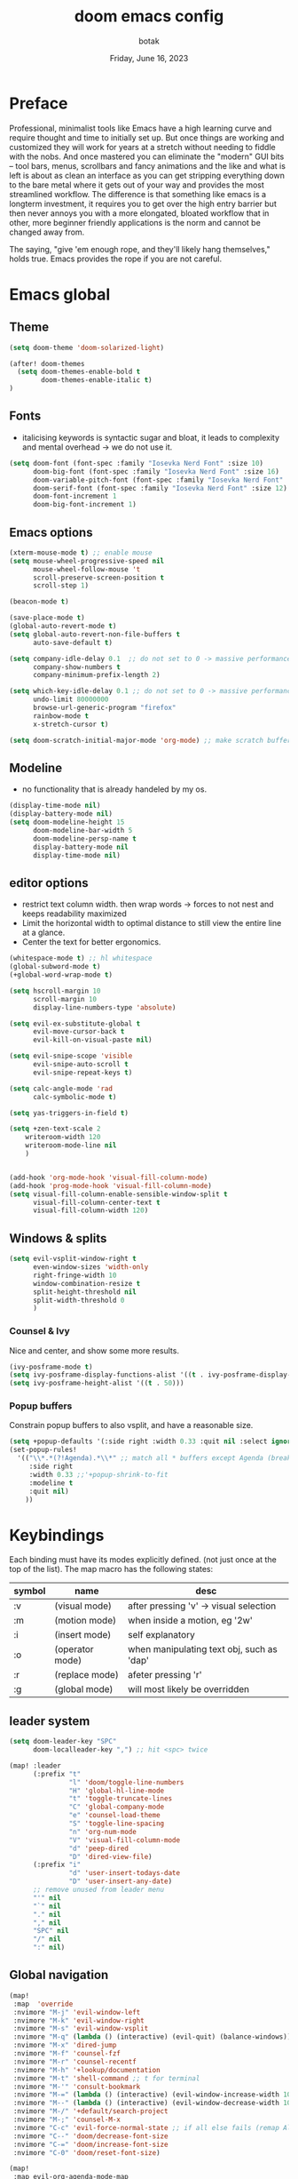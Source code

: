 #+title:    doom emacs config
#+date:     Friday, June 16, 2023
#+author:   botak

* Preface
Professional, minimalist tools like Emacs have a high learning curve and require thought and time to initially set up. But once things are working and customized they will work for years at a stretch without needing to fiddle with the nobs. And once mastered you can eliminate the "modern" GUI bits -- tool bars, menus, scrollbars and fancy animations and the like and what is left is about as clean an interface as you can get stripping everything down to the bare metal where it gets out of your way and provides the most streamlined workflow. The difference is that something like emacs is a longterm investment, it requires you to get over the high entry barrier but then never annoys you with a more elongated, bloated workflow that in other, more beginner friendly applications is the norm and cannot be changed away from.

The saying, "give 'em enough rope, and they'll likely hang themselves," holds true. Emacs provides the rope if you are not careful.

* Emacs global
** Theme
#+begin_src emacs-lisp :config.el :comments link
(setq doom-theme 'doom-solarized-light)

(after! doom-themes
  (setq doom-themes-enable-bold t
        doom-themes-enable-italic t)
)
#+end_src

** Fonts
- italicising keywords is syntactic sugar and bloat, it leads to complexity and mental overhead -> we do not use it.
#+begin_src emacs-lisp :config.el :comments link
(setq doom-font (font-spec :family "Iosevka Nerd Font" :size 10)
      doom-big-font (font-spec :family "Iosevka Nerd Font" :size 16)
      doom-variable-pitch-font (font-spec :family "Iosevka Nerd Font" :size 12)
      doom-serif-font (font-spec :family "Iosevka Nerd Font" :size 12)
      doom-font-increment 1
      doom-big-font-increment 1)
#+end_src

** Emacs options
#+begin_src emacs-lisp :config.el :comments link
(xterm-mouse-mode t) ;; enable mouse
(setq mouse-wheel-progressive-speed nil
      mouse-wheel-follow-mouse 't
      scroll-preserve-screen-position t
      scroll-step 1)

(beacon-mode t)

(save-place-mode t)
(global-auto-revert-mode t)
(setq global-auto-revert-non-file-buffers t
      auto-save-default t)

(setq company-idle-delay 0.1  ;; do not set to 0 -> massive performance issues
      company-show-numbers t
      company-minimum-prefix-length 2)

(setq which-key-idle-delay 0.1 ;; do not set to 0 -> massive performance issues
      undo-limit 80000000
      browse-url-generic-program "firefox"
      rainbow-mode t
      x-stretch-cursor t)

(setq doom-scratch-initial-major-mode 'org-mode) ;; make scratch buffer be in org mode -> coding(with #+src) or notes
#+end_src

** Modeline
- no functionality that is already handeled by my os.
#+begin_src emacs-lisp :config.el :comments link
(display-time-mode nil)
(display-battery-mode nil)
(setq doom-modeline-height 15
      doom-modeline-bar-width 5
      doom-modeline-persp-name t
      display-battery-mode nil
      display-time-mode nil)
#+end_src

** editor options
- restrict text column width. then wrap words -> forces to not nest and keeps readability maximized
- Limit the horizontal width to optimal distance to still view the entire line at a glance.
- Center the text for better ergonomics.
#+begin_src emacs-lisp :config.el :comments link
(whitespace-mode t) ;; hl whitespace
(global-subword-mode t)
(+global-word-wrap-mode t)

(setq hscroll-margin 10
      scroll-margin 10
      display-line-numbers-type 'absolute)

(setq evil-ex-substitute-global t
      evil-move-cursor-back t
      evil-kill-on-visual-paste nil)

(setq evil-snipe-scope 'visible
      evil-snipe-auto-scroll t
      evil-snipe-repeat-keys t)

(setq calc-angle-mode 'rad
      calc-symbolic-mode t)

(setq yas-triggers-in-field t)

(setq +zen-text-scale 2
    writeroom-width 120
    writeroom-mode-line nil
    )


(add-hook 'org-mode-hook 'visual-fill-column-mode)
(add-hook 'prog-mode-hook 'visual-fill-column-mode)
(setq visual-fill-column-enable-sensible-window-split t
      visual-fill-column-center-text t
      visual-fill-column-width 120)
#+end_src

** Windows & splits
#+begin_src emacs-lisp :config.el :comments link
(setq evil-vsplit-window-right t
      even-window-sizes 'width-only
      right-fringe-width 10
      window-combination-resize t
      split-height-threshold nil
      split-width-threshold 0
      )
#+end_src

*** Counsel & Ivy
Nice and center, and show some more results.
#+begin_src emacs-lisp :config.el :comments link
(ivy-posframe-mode t)
(setq ivy-posframe-display-functions-alist '((t . ivy-posframe-display-at-frame-center)))
(setq ivy-posframe-height-alist '((t . 50)))
#+end_src

*** Popup buffers
Constrain popup buffers to also vsplit, and have a reasonable size.
#+begin_src emacs-lisp :config.el :comments link
(setq +popup-defaults '(:side right :width 0.33 :quit nil :select ignore :ttl 5 :modeline t))
(set-popup-rules!
  '(("\\*.*(?!Agenda).*\\*" ;; match all * buffers except Agenda (breaks it)
     :side right
     :width 0.33 ;;'+popup-shrink-to-fit
     :modeline t
     :quit nil)
    ))
#+end_src

* Keybindings
Each binding must have its modes explicitly defined. (not just once at the top of the list).
The map macro has the following states:
| symbol | name            | desc                                      |
|--------+-----------------+-------------------------------------------|
| :v     | (visual mode)   | after pressing 'v' -> visual selection    |
| :m     | (motion mode)   | when inside a motion, eg '2w'             |
| :i     | (insert mode)   | self explanatory                          |
| :o     | (operator mode) | when manipulating text obj, such as 'dap' |
| :r     | (replace mode)  | afeter pressing 'r'                       |
| :g     | (global mode)   | will most likely be overridden            |

** leader system
#+begin_src emacs-lisp :config.el :comments link
(setq doom-leader-key "SPC"
      doom-localleader-key ",") ;; hit <spc> twice

(map! :leader
      (:prefix "t"
               "l" 'doom/toggle-line-numbers
               "H" 'global-hl-line-mode
               "t" 'toggle-truncate-lines
               "C" 'global-company-mode
               "e" 'counsel-load-theme
               "S" 'toggle-line-spacing
               "n" 'org-num-mode
               "V" 'visual-fill-column-mode
               "d" 'peep-dired
               "D" 'dired-view-file)
      (:prefix "i"
               "d" 'user-insert-todays-date
               "D" 'user-insert-any-date)
      ;; remove unused from leader menu
      "'" nil
      "`" nil
      "." nil
      "," nil
      "SPC" nil
      "/" nil
      ":" nil)
#+end_src

** Global navigation
#+begin_src emacs-lisp :config.el :comments link
(map!
 :map  'override
 :nvimore "M-j" 'evil-window-left
 :nvimore "M-k" 'evil-window-right
 :nvimore "M-s" 'evil-window-vsplit
 :nvimore "M-q" (lambda () (interactive) (evil-quit) (balance-windows))
 :nvimore "M-x" 'dired-jump
 :nvimore "M-f" 'counsel-fzf
 :nvimore "M-r" 'counsel-recentf
 :nvimore "M-h" '+lookup/documentation
 :nvimore "M-t" 'shell-command ;; t for terminal
 :nvimore "M-'" 'consult-bookmark
 :nvimore "M-=" (lambda () (interactive) (evil-window-increase-width 10))
 :nvimore "M--" (lambda () (interactive) (evil-window-decrease-width 10))
 :nvimore "M-/" '+default/search-project
 :nvimore "M-;" 'counsel-M-x
 :nvimore "C-c" 'evil-force-normal-state ;; if all else fails (remap Alt_l: Esc)
 :nvimore "C--" 'doom/decrease-font-size
 :nvimore "C-=" 'doom/increase-font-size
 :nvimore "C-0" 'doom/reset-font-size)

(map!
 :map evil-org-agenda-mode-map
 :nvimore "M-j" 'evil-window-prev
 :nvimore "M-k" 'evil-window-next
 :nvimore "M-s" 'evil-window-vsplit
 :nvimore "M-q" 'user-window-quit)
#+end_src

** Vim editing
- this might be very opinionated but i find this small superset to greatly enhance vim's functionality while (mostly) not creating any conflicting bindings.
- we need half page scrolling, because full page almost always ends up with the user still having to adjust with <jk>. If you need to find something outside of screen, use search. (scrolling by paragraph is bad because it is inconsistent)
- better orientation when jumping
- add a search key to 's' and 'S', so no more relative line jumping and then 'f' or 't' jumping inline. Instead just jump to the exact position you need to get to immediately without the mental overhead (of doing both steps).
- stay on the home row more with evilemotions on 'JKHL'
#+begin_src emacs-lisp :config.el :comments link
(setq evilem-keys '(?a ?o ?e ?u ?i ?d ?h ?t ?n ?s))
(map!
 :nvmo "C-u"   'user-scroll-half-up
 :nvmo "C-d"   'user-scroll-half-dn
 :nvmo "C-o"   (lambda () (interactive) (evil-jump-backward 1) (evil-scroll-line-to-center nil))
 :nvmo "C-i"   (lambda () (interactive) (evil-jump-forward 1) (evil-scroll-line-to-center nil))
 :nvmo "n"     (lambda () (interactive) (evil-ex-search-next 1) (evil-scroll-line-to-center nil))
 :nvmo "N"     (lambda () (interactive) (evil-ex-search-previous 1) (evil-scroll-line-to-center nil))
 :nvmo "U"     'evil-redo
 :nvmo "Q"     'evil-execute-last-recorded-macro
 :nvmo "J"     'evilem-motion-next-line
 :nvmo "K"     'evilem-motion-previous-line
 :nvmo "L"     'evil-end-of-line
 :nvmo "H"     'evil-first-non-blank
 :nvmo "+"     'evil-join)

;; override evil-snipe's 's' key with something better
(map!
 :map evil-snipe-local-mode-map
 :nm   "s"     'evilem-motion-find-char
 :nm   "S"     'evilem-motion-find-char-backward
 ;; in operator made no conflict with 'surround: s'
 :o    "z"     'evilem-motion-find-char
 :o    "Z"     'evilem-motion-find-char-backward)
#+end_src

** dired
#+begin_src emacs-lisp :config.el :comments link
(map! :map dired-mode-map
      :n "RET" 'dired-open-file
      :n "j" 'evil-next-line
      :n "k" 'evil-previous-line
      :n "f" 'dired-goto-file
      :n "h" 'dired-up-directory
      :n "l" 'dired-open-file
      :n "m" 'dired-mark
      :n "t" 'dired-toggle-marks
      :n "u" 'dired-unmark
      :n "y" 'dired-do-copy
      :n "r" 'dired-do-rename
      :n "d" 'dired-do-delete
      :n "T" 'dired-do-touch
      :n "x" 'dired-do-chmod
      :n "w" 'dired-do-chown
      :n "p" 'dired-do-print
      :n "y" 'dired-copy-filenamecopy-filename-as-kill
      :n "z" 'dired-do-compress
      :n "." 'dired-omit-mode
      :n "o" 'user-dired-order
      :n "s" 'dired-toggle-sudo
      (:prefix ("+" . "create")
       :n "f" 'dired-create-empty-file
       :n "d" 'dired-create-directory
       ))

(map! :map peep-dired-mode-map
      :n "j" 'peep-dired-next-file
      :n "k" 'peep-dired-prev-file)

(add-hook 'peep-dired-hook 'evil-normalize-keymaps)
#+end_src

** org-mode
#+begin_src emacs-lisp :config.el :comments link
(map!
 :map evil-org-mode-map
 :nvmo "L"     'evil-org-end-of-line
 :nvmo "H"     'evil-first-non-blank
 (:prefix "g"
  :n "j" 'org-next-visible-heading
  :n "k" 'org-previous-visible-heading))
#+end_src

* User functions
** Insert date's
- Insert dates using the calendar quickly for writing Notes & the ~#+date:~
#+begin_src emacs-lisp :config.el :comments link
(defun user-insert-any-date (date)
  "Insert DATE using the current locale."
  (interactive (list (calendar-read-date)))
  (insert (calendar-date-string date)))

(defun user-insert-todays-date (prefix)
  (interactive "P")
  (let ((format (cond
                 ((not prefix) "%A, %B %d, %Y")
                 ((equal prefix '(4)) "%m-%d-%Y")
                 ((equal prefix '(16)) "%Y-%m-%d"))))
    (insert (format-time-string format))))
#+end_src

** Better PgUp/PgDn
- better scrolling
#+begin_src emacs-lisp :config.el :comments link
;; no; i did not make a typo, it really scrolls down like this
(defun user-scroll-half-dn ()
  (interactive)
  (scroll-up (/ (window-body-height) 2))
  (evil-scroll-line-to-center nil)
)

;; no; i did not make a typo, it really scrolls down like this
(defun user-scroll-half-up ()
  (interactive)
  (scroll-down (/ (window-body-height) 2))
  (evil-scroll-line-to-center nil)
)
#+end_src

** Org keywords lowercase
it was at first done this way to emulate bold text. However globally the lowercase standard should be used -> thus convert mostly everything with this one off function.

#+begin_src emacs-lisp :config.el :comments link
(defun org-syntax-convert-keyword-case-to-lower ()
  "Convert all #+KEYWORDS to #+keywords."
  (interactive)
  (save-excursion
    (goto-char (point-min))
    (let ((count 0)
          (case-fold-search nil))
      (while (re-search-forward "^[ \t]*#\\+[A-Z_]+" nil t)
        (unless (s-matches-p "RESULTS" (match-string 0))
          (replace-match (downcase (match-string 0)) t)
          (setq count (1+ count))))
      (message "Replaced %d occurances" count))))
#+end_src

* Dired
- add more files to "hidden files"
- open files with external programs when they have a specific extension
#+begin_src emacs-lisp :config.el :comments link
(setq dired-omit-files
      (rx (or (seq bol (? ".") "#")             ;; emacs autosave files
              (seq bol "." (not (any ".")))     ;; dot-files
              (seq "~" eol)                     ;; backup-files
              (seq bol "CVS" eol)               ;; CVS dirs
              )))

(setq dired-open-extensions '(
                              ("mkv"    .   "mpv")
                              ("mp4"    .   "mpv")
                              ("mp3"    .   "clementine")
                              ("gif"    .   "sxiv")
                              ("jpeg"   .   "sxiv")
                              ("jpg"    .   "sxiv")
                              ("png"    .   "sxiv")
                              ("pdf"    .   "zathura")
                              ("epub"   .   "zathura")
                              ))

(setq dired-recursive-copies (quote always)
      dired-recursive-deletes (quote top)
      global-auto-revert-non-file-buffers t
      )

(remove-hook 'dired-mode-hook #'all-the-icons-dired-mode) ;; icons are bloat and create mental overhead
#+end_src

* Org Mode
- I hate icons, symbols and emoji's: only thing they do is create unnecessary mental overhead and abstraction while making sure you look cringe while using them. I use org-modern to hide "ugly" org syntax such as "#+begin_src" in order to improve readeablity of the code.

** general options
- archive all things that were once written -> digital content cost's little to no space. And you will be grateful later in life to have recorded data what you were thinking etc...
  + Each file gets its own entry in ~~/Archive/Org~ with a datetree.
#+begin_src emacs-lisp :config.el :comments link
(setq org-modules '(ol-bibtex org-habit org-inlinetask org-tempo org-checklist org-collector org-toc org-velocity))
(after! org
  (add-hook 'org-mode-hook 'visual-line-mode)
  (add-hook 'org-mode-hook 'org-indent-mode)
  (add-hook 'org-mode-hook 'org-superstar-mode)
  (add-hook 'org-mode-hook 'org-num-mode)
  (add-hook 'org-mode-hook 'org-appear-mode)

  (setq org-directory "~/Org"
        org-archive-location "~/Archive/Org/archive_%s::"
        org-use-property-inheritance t
        org-startup-with-inline-images t
        org-startup-indented t
        org-list-allow-alphabetical t
        org-tags-column 0
        org-fold-catch-invisible-edits 'smart
        org-export-headline-levels 5
        org-refile-use-outline-path 'file
        org-refile-allow-creating-parent-nodes 'confirm
        org-use-sub-superscripts '{})
  )
#+end_src

** org babel (literate programming)
#+begin_src emacs-lisp
(setq org-babel-default-header-args
      '((:session . "none")
        (:results . "replace")
        (:exports . "code")
        (:cache . "no")
        (:noweb . "no")
        (:hlines . "no")
        (:tangle . "no")
        (:comments . "link")))

(setq   org-auto-tangle-default t
        org-src-window-setup 'current-window)
#+end_src

** log
#+begin_src emacs-lisp :config.el :comments link
(after! org
  (setq   org-log-done 'time
          org-log-repeat 'time
          org-log-into-drawer 'logbook)
  )
#+end_src

** priority
#+begin_src emacs-lisp :config.el :comments link
(after! org
  (setq org-priority-highest ?1
        org-priority-lowest ?5
        org-priority-faces
        '((?1 . 'all-the-icons-red)
          (?2 . 'all-the-icons-orange)
          (?3 . 'all-the-icons-yellow)
          (?4 . 'all-the-icons-green)
          (?5 . 'all-the-icons-blue)))
  )
#+end_src

** org agenda
#+begin_src emacs-lisp :config.el :comments link
(after! org
  (setq org-agenda-files '("~/Org")
        org-agenda-skip-scheduled-if-done t
        org-agenda-skip-deadline-if-done t
        org-agenda-include-deadlines t
        org-agenda-block-separator nil
        org-agenda-tags-column 0
        org-agenda-compact-blocks t
        org-agenda-show-future-repeats nil
        org-agenda-deadline-faces
        '((1.0 . error)
          (1.0 . org-warning)
          (0.5 . org-upcoming-deadline)
          (0.0 . org-upcoming-distant-deadline))
        org-deadline-warning-days 3))
#+end_src

** clock
#+begin_src emacs-lisp :config.el :comments link
(after! org
  (setq   org-clock-out-when-done t
          org-clock-persist t ;; Save the running clock and all clock history when exiting Emacs, load it on startup
          org-clock-into-drawer t))
#+end_src

** org roam
#+begin_src emacs-lisp :config.el :comments link
(after! org
(setq   org-roam-directory "~/Notes"
        org-roam-dailies-directory "daily/" ;; relative to org roam-dir
        org-roam-completion-everywhere t
        org-auto-align-tags 0)
)
#+end_src

** Format org-buffers & symbols
#+begin_src emacs-lisp :config.el :comments link
(after! org
  (setq   org-pretty-entities t
          org-pretty-entities-include-sub-superscripts t
          org-ellipsis "..."
          org-num-max-level 3
          org-hide-leading-stars t
          org-appear-autoemphasis t
          org-appear-autosubmarkers t
          org-appear-autolinks nil
          org-hide-emphasis-markers t
          org-table-convert-region-max-lines 20000
          org-emphasis-alist
          '(("*" (bold))
            ("/" italic)
            ("_" underline)
            ("=" org-verbatim verbatim)
            ("~" org-code verbatim)
            ("+" (:strike-through t)))
          org-fontify-quote-and-verse-blocks t
          org-list-demote-modify-bullet '(("+" . "-") ("-" . "+") ("*" . "+") ("1." . "a."))
          org-superstar-headline-bullets-list '("◉" "●" "○" "◈" "◆" "◇" )
          org-superstar-prettify-item-bullets t
          org-superstar-item-bullet-alist '((?* . "•")
                                            (?- . "•")
                                            (?+ . "➤"))))
#+end_src

** Header styling
- make headers bigger, as if it was compiled down to a pdf already.
- no italics in the font anywhere, that just decreases legibility and serves no purpose other than sugary syntax.
#+begin_src emacs-lisp :config.el :comments link
(custom-set-faces!
  '(org-todo                :weight extra-bold :height 1.0)
  '(org-checkbox            :weight extra-bold :height 1.0)
  '(org-priority            :weight extra-bold :height 1.0)
  '(org-special-keyword     :weight normal     :height 1.0)
  '(org-drawer              :weight normal     :height 1.0)
  '(org-tag                 :weight normal     :height 1.0)
  '(org-date                :weight normal     :height 1.0)
  '(org-document-title      :weight ultra-bold :height 1.4)
  '(outline-1               :weight extra-bold :height 1.7)
  '(outline-2               :weight bold       :height 1.6)
  '(outline-3               :weight bold       :height 1.5)
  '(outline-4               :weight semi-bold  :height 1.4)
  '(outline-5               :weight semi-bold  :height 1.3)
  '(outline-6               :weight semi-bold  :height 1.2)
  '(outline-8               :weight semi-bold  :height 1.1)
  '(outline-9               :weight semi-bold  :height 1.0)
  '(org-level-1             :inherit outline-1 :height 1.0)
  '(org-level-2             :inherit outline-2 :height 1.0)
  '(org-level-3             :inherit outline-3 :height 1.0)
  '(org-level-4             :inherit outline-4 :height 1.0)
  '(org-level-5             :inherit outline-5 :height 1.0)
  '(org-level-6             :inherit outline-6 :height 1.0)
  '(org-level-7             :inherit outline-8 :height 1.0)
  '(org-level-8             :inherit outline-9 :height 1.0)
  '(markdown-header-face    :weight extra-bold :height 1.4)
  '(markd own-header-face-1  :weight extra-bold :height 1.3)
  '(markdown-header-face-2  :weight bold       :height 1.2)
  '(markdown-header-face-3  :weight bold       :height 1.1)
  '(markdown-header-face-4  :weight semi-bold  :height 1.1)
  '(markdown-header-face-5  :weight semi-bold  :height 1.1)
  '(markdown-header-face-6  :weight semi-bold  :height 1.1)
  '(markdown-header-face-7  :weight semi-bold  :height 1.1)
  '(markdown-header-face-8  :weight semi-bold  :height 1.1)
  )
#+end_src

** Tags
- used to group todos and headings together for filtering and viewing.
- These are organized after activity, not project
#+begin_src emacs-lisp :config.el :comments link
(after! org
  (setq org-tag-alist '(("event" . ?e)
                        ("habit" . ?h)
                        ("write" . ?w)
                        ("read" . ?r)
                        ("study" . ?s))))
#+end_src

** Todo states
| state | Description                                                                          |
|-------+--------------------------------------------------------------------------------------|
| TODO  | it's an item that needs addressing                                                   |
| PROG  | is being worked on and maybe needs to wait on something else to finish               |
| DELEG | someone else is doing it and I need to follow up with them                           |
| ASSIG | someone else has full, autonomous responsibility for it                              |
| CANC  | it's no longer necessary to finish                                                   |
| OPT   | optional means can be done after most important stuff is finished/may becom obsolete |
| DONE  | it's complete                                                                        |

#+begin_src emacs-lisp :config.el :comments link
(after! org
  (setq org-todo-keywords '((type
                             "TODO(t)"
                             "PROG(i)"
                             "OPT(o)"
                             "REVIEW(r)"
                             "WAIT(w)"
                             "|"
                             "DONE(d!)"
                             "CANC(c@)"
                             "DELEG(d@)"
                             "ASSIGN(a@)"))))
#+end_src

** capture templates
create templates for each of your projects, in my case: university, personal and work
agenda capture template is to capture all appointments centrally in your calendar. journal is for whatever, thoughts etc
#+begin_src emacs-lisp :config.el :comments link
(after! org
  (setq org-capture-templates
        '(("t" "TODO: personal"
           entry (file+headline "~/Org/personal_todo.org" "outstanding")
           "* TODO %? \n"
           :empty-lines 1)

          ("e" "EVENT: personal"
           entry (file+headline "~/Org/personal_agenda.org" "events")
           "* %? :EVENT: \nscheduled: %^T \n"
           :empty-lines 1)

          ("r" "EVENT(repeat): personal"
           entry (file+headline "~/Org/personal_agenda.org" "repeating")
           "* %? :EVENT: \nscheduled: %^T \n"
           :empty-lines 1)

          ("n" "NOTE: personal"
           entry (file "~/Org/personal_note.org")
           "* %?\n%U"
           :empty-lines 1)

          ("T" "TODO: work"
           entry (file+headline "~/Org/work_todo.org" "current")
           "* TODO %?\n"
           :empty-lines 1)

          ("E" "EVENT: work"
           entry (file+headline "~/Org/work_agenda.org" "events")
           "* %? :EVENT: \nscheduled: %^T \n"
           :empty-lines 1)

          ("R" "EVENT(repeat): work"
           entry (file+headline "~/Org/work_agenda.org" "repeating")
           "* %? :EVENT: \nscheduled: %^T \n"
           :empty-lines 1)

          ("N" "NOTE @work"
           entry (file "~/Org/work_note.org")
           "* %? \n%U"
           :empty-lines 1))))
#+end_src

** daily notes (journaling)
#+begin_src emacs-lisp :config.el :comments link
(after! org
(setq org-roam-dailies-capture-templates
      '(("d" "default" entry
         (file "~/Notes/templates/daily_template.org")
         :target (file+head "%<%Y-%m-%d>.org"
                            "#+title:\t%<%Y-%m-%d>\n #+author:\tbo\n #+date:\t%<%Y-%m-%d>")))))
#+end_src
